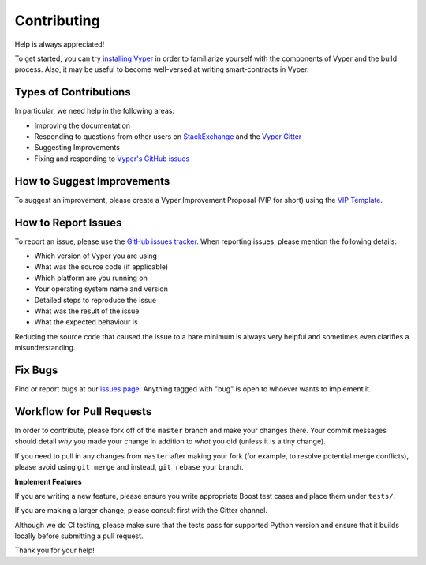 ############
Contributing
############

Help is always appreciated!

To get started, you can try `installing Vyper <https://vyper.readthedocs.io/en/latest/installing-vyper.html>`_ in order to familiarize
yourself with the components of Vyper and the build process. Also, it may be
useful to become well-versed at writing smart-contracts in Vyper.

Types of Contributions
======================

In particular, we need help in the following areas:

* Improving the documentation
* Responding to questions from other users on `StackExchange
  <https://ethereum.stackexchange.com>`_ and the `Vyper Gitter
  <https://gitter.im/ethereum/vyper>`_
* Suggesting Improvements
* Fixing and responding to `Vyper's GitHub issues <https://github.com/ethereum/vyper/issues>`_



How to Suggest Improvements
===========================

To suggest an improvement, please create a Vyper Improvement Proposal (VIP for short)
using the `VIP Template <https://github.com/ethereum/vyper/blob/master/.github/ISSUE_TEMPLATE/vip.md>`_.

How to Report Issues
====================

To report an issue, please use the
`GitHub issues tracker <https://github.com/ethereum/vyper/issues>`_. When
reporting issues, please mention the following details:

* Which version of Vyper you are using
* What was the source code (if applicable)
* Which platform are you running on
* Your operating system name and version
* Detailed steps to reproduce the issue
* What was the result of the issue
* What the expected behaviour is

Reducing the source code that caused the issue to a bare minimum is always
very helpful and sometimes even clarifies a misunderstanding.

Fix Bugs
========

Find or report bugs at our `issues page <https://github.com/ethereum/vyper/issues>`_. Anything tagged with "bug" is open to whoever wants to implement it.

Workflow for Pull Requests
==========================

In order to contribute, please fork off of the ``master`` branch and make your
changes there. Your commit messages should detail *why* you made your change
in addition to *what* you did (unless it is a tiny change).

If you need to pull in any changes from ``master`` after making your fork (for
example, to resolve potential merge conflicts), please avoid using ``git merge``
and instead, ``git rebase`` your branch.

**Implement Features**

If you are writing a new feature, please ensure you write appropriate
Boost test cases and place them under ``tests/``.

If you are making a larger change, please consult first with the Gitter channel.

Although we do CI testing, please make sure that the tests pass for supported Python version and ensure that it builds locally before submitting a pull request.

Thank you for your help! ​
